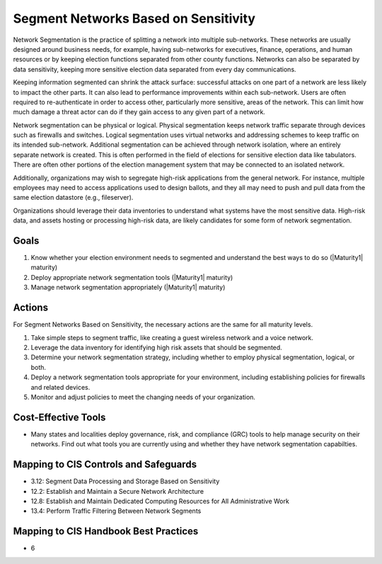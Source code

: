 ..
  Created by: mike garcia
  To: network segmentation

.. |bp_title| replace:: Segment Networks Based on Sensitivity

|bp_title|
----------------------------------------------

Network Segmentation is the practice of splitting a network into multiple sub-networks. These networks are usually designed around business needs, for example, having sub-networks for executives, finance, operations, and human resources or by keeping election functions separated from other county functions. Networks can also be separated by data sensitivity, keeping more sensitive election data separated from every day communications.

Keeping information segmented can shrink the attack surface: successful attacks on one part of a network are less likely to impact the other parts. It can also lead to performance improvements within each sub-network. Users are often required to re-authenticate in order to access other, particularly more sensitive, areas of the network. This can limit how much damage a threat actor can do if they gain access to any given part of a network.

Network segmentation can be physical or logical. Physical segmentation keeps network traffic separate through devices such as firewalls and switches. Logical segmentation uses virtual networks and addressing schemes to keep traffic on its intended sub-network. Additional segmentation can be achieved through network isolation, where an entirely separate network is created. This is often performed in the field of elections for sensitive election data like tabulators. There are often other portions of the election management system that may be connected to an isolated network. 

Additionally, organizations may wish to segregate high-risk applications from the general network. For instance, multiple employees may need to access applications used to design ballots, and they all may need to push and pull data from the same election datastore (e.g., fileserver).

Organizations should leverage their data inventories to understand what systems have the most sensitive data. High-risk data, and assets hosting or processing high-risk data, are likely candidates for some form of network segmentation.

Goals
*****

#. Know whether your election environment needs to segmented and understand the best ways to do so (|Maturity1| maturity)
#. Deploy appropriate network segmentation tools (|Maturity1| maturity)
#. Manage network segmentation appropriately (|Maturity1| maturity) 

Actions
*******

For |bp_title|, the necessary actions are the same for all maturity levels.

#. Take simple steps to segment traffic, like creating a guest wireless network and a voice network.
#. Leverage the data inventory for identifying high risk assets that should be segmented.
#. Determine your network segmentation strategy, including whether to employ physical segmentation, logical, or both.
#. Deploy a network segmentation tools appropriate for your environment, including establishing policies for firewalls and related devices.
#. Monitor and adjust policies to meet the changing needs of your organization.

Cost-Effective Tools
********************

* Many states and localities deploy governance, risk, and compliance (GRC) tools to help manage security on their networks. Find out what tools you are currently using and whether they have network segmentation capabilties.

Mapping to CIS Controls and Safeguards
**************************************

* 3.12: Segment Data Processing and Storage Based on Sensitivity
* 12.2: Establish and Maintain a Secure Network Architecture
* 12.8: Establish and Maintain Dedicated Computing Resources for All Administrative Work
* 13.4: Perform Traffic Filtering Between Network Segments

Mapping to CIS Handbook Best Practices
**************************************

* 6

